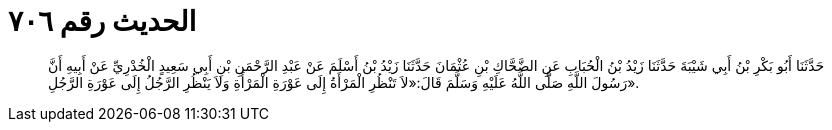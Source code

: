
= الحديث رقم ٧٠٦

[quote.hadith]
حَدَّثَنَا أَبُو بَكْرِ بْنُ أَبِي شَيْبَةَ حَدَّثَنَا زَيْدُ بْنُ الْحُبَابِ عَنِ الضَّحَّاكِ بْنِ عُثْمَانَ حَدَّثَنَا زَيْدُ بْنُ أَسْلَمَ عَنْ عَبْدِ الرَّحْمَنِ بْنِ أَبِي سَعِيدٍ الْخُدْرِيِّ عَنْ أَبِيهِ أَنَّ رَسُولَ اللَّهِ صَلَّى اللَّهُ عَلَيْهِ وَسَلَّمَ قَالَ:«لاَ تَنْظُرِ الْمَرْأَةُ إِلَى عَوْرَةِ الْمَرْأَةِ وَلاَ يَنْظُرِ الرَّجُلُ إِلَى عَوْرَةِ الرَّجُلِ».